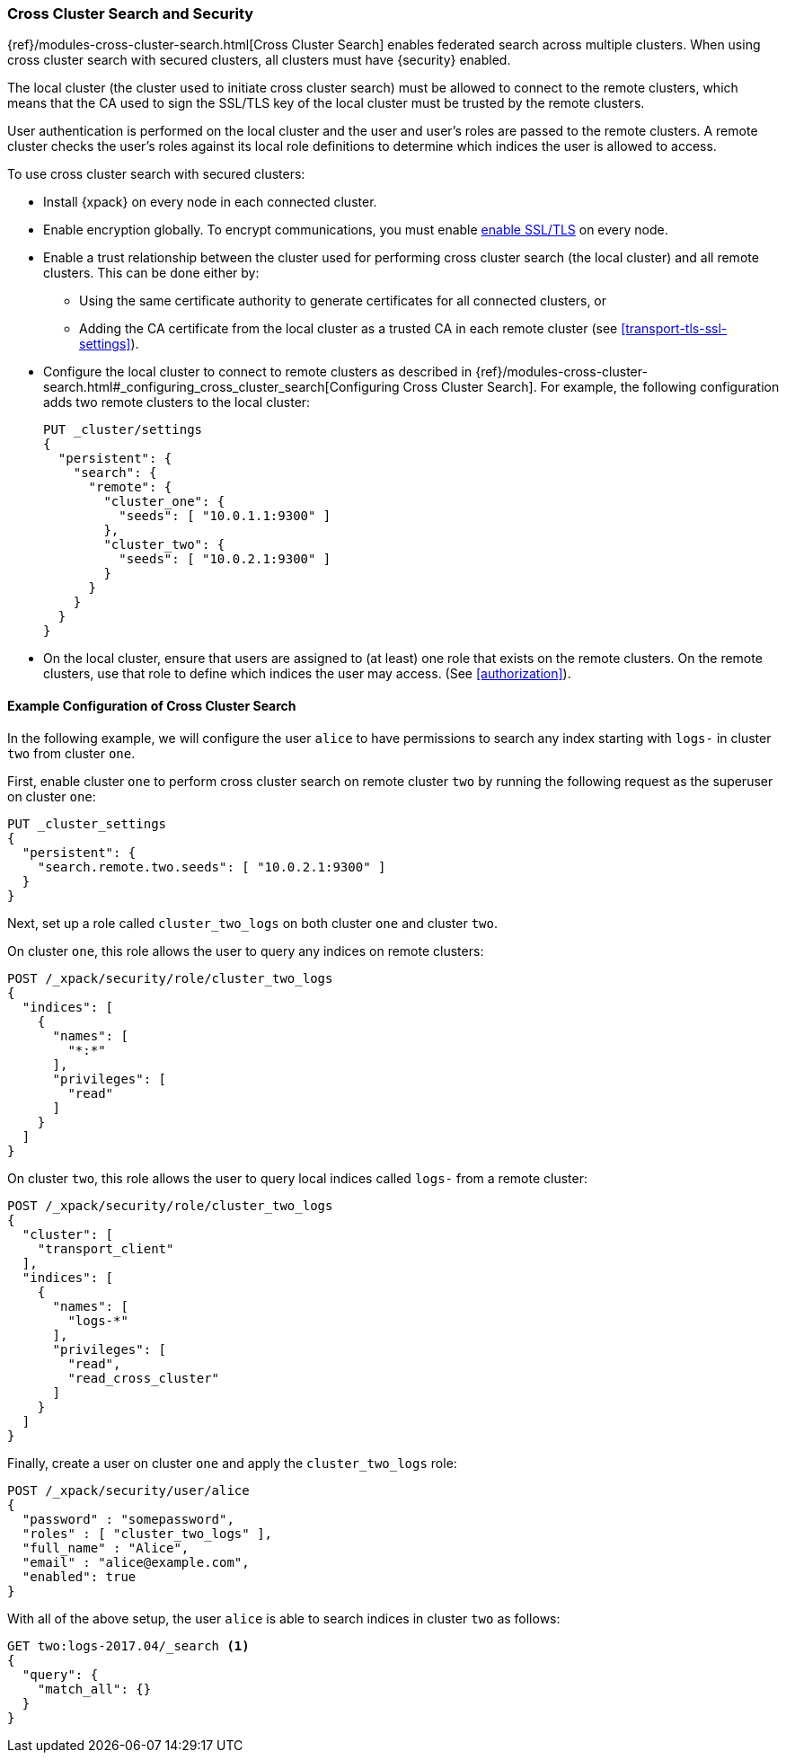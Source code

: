 [[cross-cluster-configuring]]
=== Cross Cluster Search and Security

{ref}/modules-cross-cluster-search.html[Cross Cluster Search] enables
federated search across multiple clusters. When using cross cluster search
with secured clusters, all clusters must have {security} enabled.

The local cluster (the cluster used to initiate cross cluster search) must be
allowed to connect to the remote clusters, which means that the CA used to
sign the SSL/TLS key of the local cluster must be trusted by the remote
clusters.

User authentication is performed on the local cluster and the user and user's
roles are passed to the remote clusters. A remote cluster checks the user's
roles against its local role definitions to determine which indices the user
is allowed to access.

To use cross cluster search with secured clusters:

* Install {xpack} on every node in each connected cluster.

* Enable encryption globally. To encrypt communications, you must enable
  <<ssl-tls,enable SSL/TLS>> on every node.

* Enable a trust relationship between the cluster used for performing cross
  cluster search (the local cluster) and all remote clusters.  This can be done
  either by:
+
  ** Using the same certificate authority to generate certificates for all
    connected clusters, or
  ** Adding the CA certificate from the local cluster as a trusted CA in
    each remote cluster (see <<transport-tls-ssl-settings>>).

* Configure the local cluster to connect to remote clusters as described
  in {ref}/modules-cross-cluster-search.html#_configuring_cross_cluster_search[Configuring Cross Cluster Search].
  For example, the following configuration adds two remote clusters
  to the local cluster:
+
[source,js]
-----------------------------------------------------------
PUT _cluster/settings
{
  "persistent": {
    "search": {
      "remote": {
        "cluster_one": {
          "seeds": [ "10.0.1.1:9300" ]
        },
        "cluster_two": {
          "seeds": [ "10.0.2.1:9300" ]
        }
      }
    }
  }
}
-----------------------------------------------------------

* On the local cluster, ensure that users are assigned to (at least) one role
  that exists on the remote clusters.  On the remote clusters, use that role
  to define which indices the user may access.  (See <<authorization>>).

==== Example Configuration of Cross Cluster Search

In the following example, we will configure the user `alice` to have permissions
to search any index starting with `logs-` in cluster `two` from cluster `one`.

First, enable cluster `one` to perform cross cluster search on remote cluster
`two` by running the following request as the superuser on cluster `one`:

[source,js]
-----------------------------------------------------------
PUT _cluster_settings
{
  "persistent": {
    "search.remote.two.seeds": [ "10.0.2.1:9300" ]
  }
}
-----------------------------------------------------------

Next, set up a role called `cluster_two_logs` on both cluster `one` and
cluster `two`.

On cluster `one`, this role allows the user to query any indices on remote clusters:

[source,js]
-----------------------------------------------------------
POST /_xpack/security/role/cluster_two_logs
{
  "indices": [
    {
      "names": [
        "*:*"
      ],
      "privileges": [
        "read"
      ]
    }
  ]
}
-----------------------------------------------------------

On cluster `two`, this role allows the user to query local indices called
`logs-` from a remote cluster:

[source,js]
-----------------------------------------------------------
POST /_xpack/security/role/cluster_two_logs
{
  "cluster": [
    "transport_client"
  ],
  "indices": [
    {
      "names": [
        "logs-*"
      ],
      "privileges": [
        "read",
        "read_cross_cluster"
      ]
    }
  ]
}
-----------------------------------------------------------

Finally, create a user on cluster `one` and apply the `cluster_two_logs` role:

[source,js]
-----------------------------------------------------------
POST /_xpack/security/user/alice
{
  "password" : "somepassword",
  "roles" : [ "cluster_two_logs" ],
  "full_name" : "Alice",
  "email" : "alice@example.com",
  "enabled": true
}
-----------------------------------------------------------

With all of the above setup, the user `alice` is able to search indices in
cluster `two` as follows:

[source,js]
-----------------------------------------------------------
GET two:logs-2017.04/_search <1>
{
  "query": {
    "match_all": {}
  }
}
-----------------------------------------------------------

